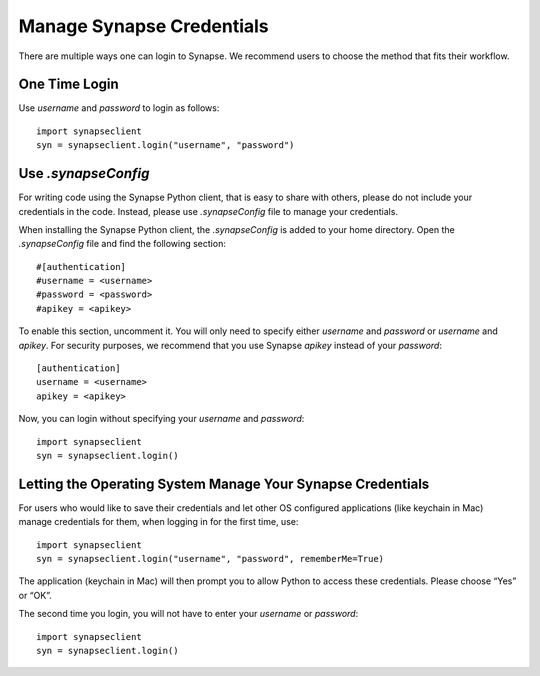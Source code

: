 ==========================
Manage Synapse Credentials
==========================

There are multiple ways one can login to Synapse. We recommend users to choose the method that fits their workflow.

One Time Login
==============
Use `username` and `password` to login as follows::

    import synapseclient
    syn = synapseclient.login("username", "password")


Use `.synapseConfig`
====================
For writing code using the Synapse Python client, that is easy to share with others, please do not include your credentials in the code. Instead, please use `.synapseConfig` file to manage your credentials.

When installing the Synapse Python client, the `.synapseConfig` is added to your home directory. Open the `.synapseConfig` file and find the following section::

    #[authentication]
    #username = <username>
    #password = <password>
    #apikey = <apikey>

To enable this section, uncomment it. You will only need to specify either `username` and `password` or `username` and `apikey`. For security purposes, we recommend that you use Synapse `apikey` instead of your `password`::

    [authentication]
    username = <username>
    apikey = <apikey>

Now, you can login without specifying your `username` and `password`::

    import synapseclient
    syn = synapseclient.login()


Letting the Operating System Manage Your Synapse Credentials
============================================================

For users who would like to save their credentials and let other OS configured applications (like keychain in Mac) manage credentials for them, when logging in for the first time, use::

    import synapseclient
    syn = synapseclient.login("username", "password", rememberMe=True)

The application (keychain in Mac) will then prompt you to allow Python to access these credentials. Please choose “Yes” or “OK”.

The second time you login, you will not have to enter your `username` or `password`::

    import synapseclient
    syn = synapseclient.login()
